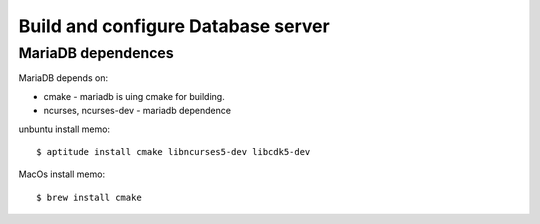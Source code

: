 Build and configure Database server
===================================

MariaDB dependences
-------------------

MariaDB depends on:

- cmake - mariadb is uing cmake for building.
- ncurses, ncurses-dev - mariadb dependence

unbuntu install memo::

  $ aptitude install cmake libncurses5-dev libcdk5-dev

MacOs install memo::

  $ brew install cmake
